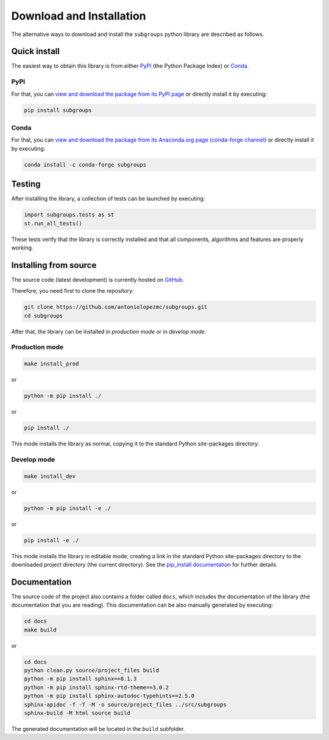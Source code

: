 *************************
Download and Installation
*************************

The alternative ways to download and install the ``subgroups`` python library are described as follows.

=============
Quick install
=============

The easiest way to obtain this library is from either `PyPI`_ (the Python Package Index) or `Conda`_.

----
PyPI
----

For that, you can `view and download the package from its PyPI page`_ or directly install it by executing:

.. code-block:: shell

    pip install subgroups

-----
Conda
-----

For that, you can `view and download the package from its Anaconda.org page (conda-forge channel)`_ or directly install it by executing:

.. code-block:: shell

    conda install -c conda-forge subgroups

=======
Testing
=======

After installing the library, a collection of tests can be launched by executing:

.. code-block:: python

    import subgroups.tests as st
    st.run_all_tests()

These tests verify that the library is correctly installed and that all components, algorithms and features are properly working.

======================
Installing from source
======================

The source code (latest development) is currently hosted on `GitHub`_.

Therefore, you need first to clone the repository:

.. code-block:: shell

    git clone https://github.com/antoniolopezmc/subgroups.git
    cd subgroups

After that, the library can be installed in *production mode* or in *develop mode*.

---------------
Production mode
---------------

.. code-block:: shell

    make install_prod

or

.. code-block:: shell

    python -m pip install ./

or

.. code-block:: shell

    pip install ./

This mode installs the library as normal, copying it to the standard Python site-packages directory.

------------
Develop mode
------------

.. code-block:: shell

    make install_dev

or

.. code-block:: shell

    python -m pip install -e ./

or

.. code-block:: shell

    pip install -e ./

This mode installs the library in editable mode, creating a link in the standard Python site-packages directory to the downloaded project directory (the current directory). See the `pip_install documentation`_ for further details.

=============
Documentation
=============

The source code of the project also contains a folder called ``docs``, which includes the documentation of the library (the documentation that you are reading). This documentation can be also manually generated by executing:

.. code-block:: shell

    cd docs
    make build

or

.. code-block:: shell

    cd docs
    python clean.py source/project_files build
    python -m pip install sphinx==8.1.3
    python -m pip install sphinx-rtd-theme==3.0.2
    python -m pip install sphinx-autodoc-typehints==2.5.0
    sphinx-apidoc -f -T -M -o source/project_files ../src/subgroups
    sphinx-build -M html source build

The generated documentation will be located in the ``build`` subfolder.

.. _`PyPI`: https://pypi.org/
.. _`Conda`: https://docs.conda.io/
.. _`view and download the package from its PyPI page`: https://pypi.org/project/subgroups/
.. _`view and download the package from its Anaconda.org page (conda-forge channel)`: https://anaconda.org/conda-forge/subgroups
.. _`GitHub`: https://github.com/antoniolopezmc/subgroups
.. _`pip_install documentation`: https://pip.pypa.io/en/stable/cli/pip_install/#cmdoption-e
